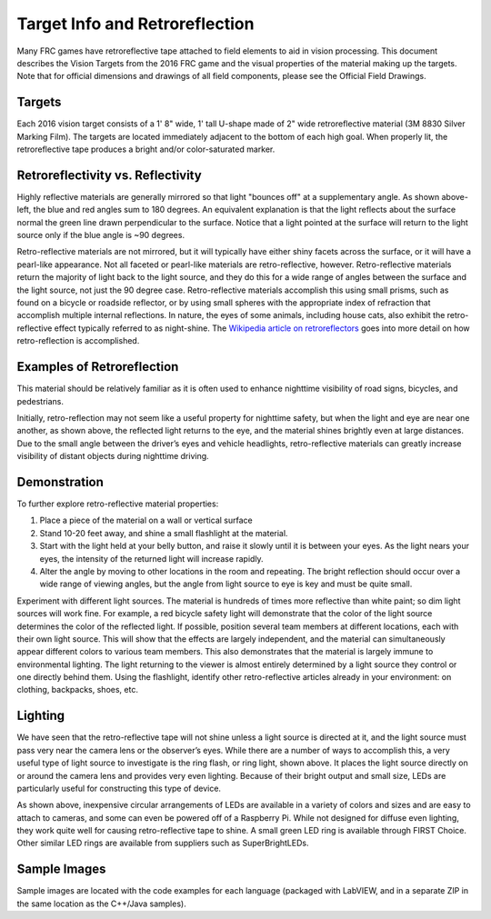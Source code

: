 Target Info and Retroreflection
===============================

Many FRC games have retroreflective tape attached to field elements to aid in vision processing. This document describes the Vision Targets from the 2016 FRC game and the visual properties of the material making up the targets. Note that for official dimensions and drawings of all field components, please see the Official Field Drawings.

Targets
-------

.. image:: images/target-info-and-retroreflection/targets.png

Each 2016 vision target consists of a 1' 8" wide, 1' tall U-shape made of 2" wide retroreflective material (3M 8830 Silver Marking Film). The targets are located immediately adjacent to the bottom of each high goal. When properly lit, the retroreflective tape produces a bright and/or color-saturated marker.

Retroreflectivity vs. Reflectivity
----------------------------------

.. image:: diagrams/retroreflectivity-vs-reflectivity.drawio.svg

Highly reflective materials are generally mirrored so that light "bounces off" at a supplementary angle. As shown above-left, the blue and red angles sum to 180 degrees. An equivalent explanation is that the light reflects about the surface normal the green line drawn perpendicular to the surface. Notice that a light pointed at the surface will return to the light source only if the blue angle is ~90 degrees.

Retro-reflective materials are not mirrored, but it will typically have either shiny facets across the surface, or it will have a pearl-like appearance. Not all faceted or pearl-like materials are retro-reflective, however. Retro-reflective materials return the majority of light back to the light source, and they do this for a wide range of angles between the surface and the light source, not just the 90 degree case. Retro-reflective materials accomplish this using small prisms, such as found on a bicycle or roadside reflector, or by using small spheres with the appropriate index of refraction that accomplish multiple internal reflections. In nature, the eyes of some animals, including house cats, also exhibit the retro-reflective effect typically referred to as night-shine. The `Wikipedia article on retroreflectors <https://en.wikipedia.org/wiki/Retroreflector>`_ goes into more detail on how retro-reflection is accomplished.

Examples of Retroreflection
---------------------------

.. image:: images/target-info-and-retroreflection/raised-pavement-marker.jpg
  :width: 350
.. image:: images/target-info-and-retroreflection/vest.jpg
  :width: 350

This material should be relatively familiar as it is often used to enhance nighttime visibility of road signs, bicycles, and pedestrians.

Initially, retro-reflection may not seem like a useful property for nighttime safety, but when the light and eye are near one another, as shown above, the reflected light returns to the eye, and the material shines brightly even at large distances. Due to the small angle between the driver’s eyes and vehicle headlights, retro-reflective materials can greatly increase visibility of distant objects during nighttime driving.

Demonstration
-------------

To further explore retro-reflective material properties:

1. Place a piece of the material on a wall or vertical surface
2. Stand 10-20 feet away, and shine a small flashlight at the material.
3. Start with the light held at your belly button, and raise it slowly until it is between your eyes. As the light nears your eyes, the intensity of the returned light will increase rapidly.
4. Alter the angle by moving to other locations in the room and repeating. The bright reflection should occur over a wide range of viewing angles, but the angle from light source to eye is key and must be quite small.

Experiment with different light sources. The material is hundreds of times more reflective than white paint; so dim light sources will work fine. For example, a red bicycle safety light will demonstrate that the color of the light source determines the color of the reflected light. If possible, position several team members at different locations, each with their own light source. This will show that the effects are largely independent, and the material can simultaneously appear different colors to various team members. This also demonstrates that the material is largely immune to environmental lighting. The light returning to the viewer is almost entirely determined by a light source they control or one directly behind them. Using the flashlight, identify other retro-reflective articles already in your environment: on clothing, backpacks, shoes, etc.

Lighting
--------

.. image:: images/target-info-and-retroreflection/lighting.png

We have seen that the retro-reflective tape will not shine unless a light source is directed at it, and the light source must pass very near the camera lens or the observer’s eyes. While there are a number of ways to accomplish this, a very useful type of light source to investigate is the ring flash, or ring light, shown above. It places the light source directly on or around the camera lens and provides very even lighting. Because of their bright output and small size, LEDs are particularly useful for constructing this type of device.

As shown above, inexpensive circular arrangements of LEDs are available in a variety of colors and sizes and are easy to attach to cameras, and some can even be powered off of a Raspberry Pi. While not designed for diffuse even lighting, they work quite well for causing retro-reflective tape to shine. A small green LED ring is available through FIRST Choice. Other similar LED rings are available from suppliers such as SuperBrightLEDs.

Sample Images
-------------

Sample images are located with the code examples for each language (packaged with LabVIEW, and in a separate ZIP in the same location as the C++/Java samples).
